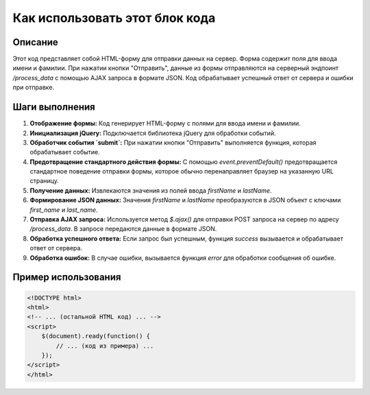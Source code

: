 Как использовать этот блок кода
=========================================================================================

Описание
-------------------------
Этот код представляет собой HTML-форму для отправки данных на сервер.  Форма содержит поля для ввода имени и фамилии. При нажатии кнопки "Отправить", данные из формы отправляются на серверный эндпоинт `/process_data` с помощью AJAX запроса в формате JSON.  Код обрабатывает успешный ответ от сервера и ошибки при отправке.

Шаги выполнения
-------------------------
1. **Отображение формы:**  Код генерирует HTML-форму с полями для ввода имени и фамилии.
2. **Инициализация jQuery:** Подключается библиотека jQuery для обработки событий.
3. **Обработчик события `submit`:** При нажатии кнопки "Отправить" выполняется функция, которая обрабатывает событие.
4. **Предотвращение стандартного действия формы:**  С помощью `event.preventDefault()` предотвращается стандартное поведение отправки формы, которое обычно перенаправляет браузер на указанную URL страницу.
5. **Получение данных:** Извлекаются значения из полей ввода `firstName` и `lastName`.
6. **Формирование JSON данных:** Значения `firstName` и `lastName` преобразуются в JSON объект с ключами `first_name` и `last_name`.
7. **Отправка AJAX запроса:** Используется метод `$.ajax()` для отправки POST запроса на сервер по адресу `/process_data`. В запросе передаются данные в формате JSON.
8. **Обработка успешного ответа:** Если запрос был успешным, функция `success` вызывается и обрабатывает ответ от сервера.
9. **Обработка ошибок:** В случае ошибки, вызывается функция `error` для обработки сообщения об ошибке.

Пример использования
-------------------------
.. code-block:: html+javascript

    <!DOCTYPE html>
    <html>
    <!-- ... (остальной HTML код) ... -->
    <script>
        $(document).ready(function() {
            // ... (код из примера) ...
        });
    </script>
    </html>